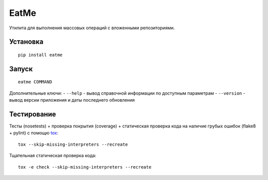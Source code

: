 EatMe
=====

Утилита для выполнения массовых операций с вложенными репозиториями.

Установка
---------

::

    pip install eatme

Запуск
------

::

    eatme COMMAND

Дополнительные ключи: - ``--help`` - вывод справочной информации по
доступным параметрам - ``--version`` - вывод версии приложения и даты
последнего обновления

Тестирование
------------

Тесты (nosetests) + проверка покрытия (coverage) + статическая проверка
кода на наличие грубых ошибок (flake8 + pylint) с помощю `tox`_:

::

    tox --skip-missing-interpreters --recreate

Тщательная статическая проверка кода:

::

    tox -e check --skip-missing-interpreters --recreate

.. _tox: https://pypi.python.org/pypi/tox